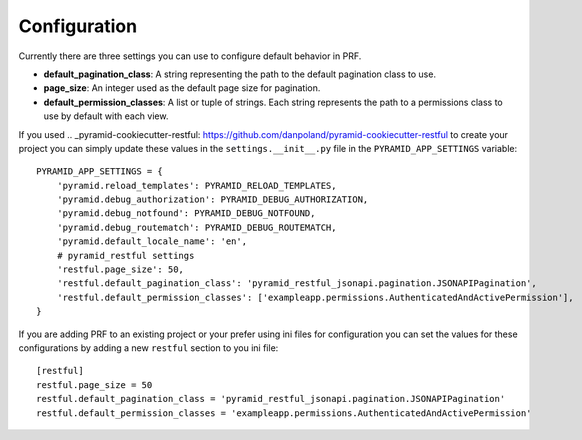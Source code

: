 Configuration
=============

Currently there are three settings you can use to configure default behavior in PRF.

- **default_pagination_class**: A string representing the path to the default pagination class to use.
- **page_size**: An integer used as the default page size for pagination.
- **default_permission_classes**: A list or tuple of strings. Each string represents the path to a permissions class to use by default with each view.

If you used .. _pyramid-cookiecutter-restful: https://github.com/danpoland/pyramid-cookiecutter-restful to create
your project you can simply update these values in the ``settings.__init__.py`` file in the ``PYRAMID_APP_SETTINGS``
variable::

    PYRAMID_APP_SETTINGS = {
        'pyramid.reload_templates': PYRAMID_RELOAD_TEMPLATES,
        'pyramid.debug_authorization': PYRAMID_DEBUG_AUTHORIZATION,
        'pyramid.debug_notfound': PYRAMID_DEBUG_NOTFOUND,
        'pyramid.debug_routematch': PYRAMID_DEBUG_ROUTEMATCH,
        'pyramid.default_locale_name': 'en',
        # pyramid_restful settings
        'restful.page_size': 50,
        'restful.default_pagination_class': 'pyramid_restful_jsonapi.pagination.JSONAPIPagination',
        'restful.default_permission_classes': ['exampleapp.permissions.AuthenticatedAndActivePermission'],
    }

If you are adding PRF to an existing project or your prefer using ini files for configuration you can set the values
for these configurations by adding a new ``restful`` section to you ini file::

    [restful]
    restful.page_size = 50
    restful.default_pagination_class = 'pyramid_restful_jsonapi.pagination.JSONAPIPagination'
    restful.default_permission_classes = 'exampleapp.permissions.AuthenticatedAndActivePermission'

